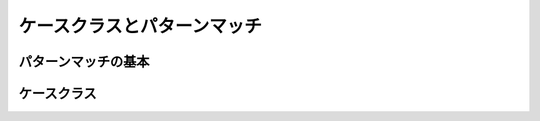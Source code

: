 ケースクラスとパターンマッチ
--------------------------------

パターンマッチの基本
___________________________


ケースクラス
___________________________

